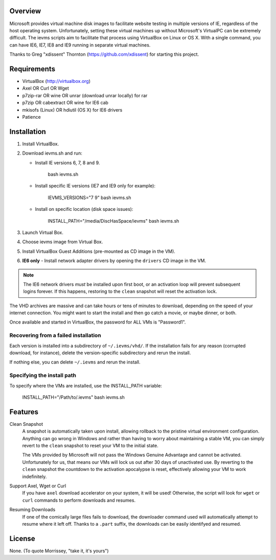 Overview
========

Microsoft provides virtual machine disk images to facilitate website testing 
in multiple versions of IE, regardless of the host operating system. 
Unfortunately, setting these virtual machines up without Microsoft's VirtualPC
can be extremely difficult. The ievms scripts aim to facilitate that process using
VirtualBox on Linux or OS X. With a single command, you can have IE6, IE7, IE8
and IE9 running in separate virtual machines.

Thanks to Greg "xdissent" Thornton (https://github.com/xdissent) for starting this project.


Requirements
============

* VirtualBox (http://virtualbox.org)
* Axel OR Curl OR Wget
* p7zip-rar OR wine OR unrar (download unrar locally) for rar
* p7zip OR cabextract OR wine for IE6 cab
* mkisofs (Linux) OR hdiutil (OS X) for IE6 drivers
* Patience


Installation
============

1. Install VirtualBox.

2. Download ievms.sh and run:

   * Install IE versions 6, 7, 8 and 9.

         bash ievms.sh

   * Install specific IE versions (IE7 and IE9 only for example):

         IEVMS_VERSIONS="7 9" bash ievms.sh

   * Install on specific location (disk space issues):

         INSTALL_PATH="/media/DiscHasSpace/ievms" bash ievms.sh

3. Launch Virtual Box.

4. Choose ievms image from Virtual Box.

5. Install VirtualBox Guest Additions (pre-mounted as CD image in the VM).

6. **IE6 only** - Install network adapter drivers by opening the ``drivers`` CD image in the VM.

.. note:: The IE6 network drivers *must* be installed upon first boot, or an
   activation loop will prevent subsequent logins forever. If this happens, 
   restoring to the ``clean`` snapshot will reset the activation lock.

The VHD archives are massive and can take hours or tens of minutes to 
download, depending on the speed of your internet connection. You might want
to start the install and then go catch a movie, or maybe dinner, or both. 

Once available and started in VirtualBox, the password for ALL VMs is "Password1".


Recovering from a failed installation
-------------------------------------

Each version is installed into a subdirectory of ``~/.ievms/vhd/``. If the installation fails
for any reason (corrupted download, for instance), delete the version-specific subdirectory
and rerun the install.

If nothing else, you can delete ``~/.ievms`` and rerun the install.


Specifying the install path
---------------------------

To specify where the VMs are installed, use the INSTALL_PATH variable:

    INSTALL_PATH="/Path/to/.ievms" bash ievms.sh


Features
========

Clean Snapshot
    A snapshot is automatically taken upon install, allowing rollback to the
    pristine virtual environment configuration. Anything can go wrong in 
    Windows and rather than having to worry about maintaining a stable VM,
    you can simply revert to the ``clean`` snapshot to reset your VM to the
    initial state.

    The VMs provided by Microsoft will not pass the Windows Genuine Advantage
    and cannot be activated. Unfortunately for us, that means our VMs will
    lock us out after 30 days of unactivated use. By reverting to the 
    ``clean`` snapshot the countdown to the activation apocalypse is reset,
    effectively allowing your VM to work indefinitely.


Support Axel, Wget or Curl
    If you have ``axel`` download accelerator on your system, it will be used!
    Otherwise, the script will look for ``wget`` or ``curl`` commands to perform downloads and resumes.


Resuming Downloads
    If one of the comically large files fails to download, the downloader
    command used will automatically attempt to resume where it left off.
    Thanks to a ``.part`` suffix, the downloads can be easily identifyed and resumed.


License
=======

None. (To quote Morrissey, "take it, it's yours")
